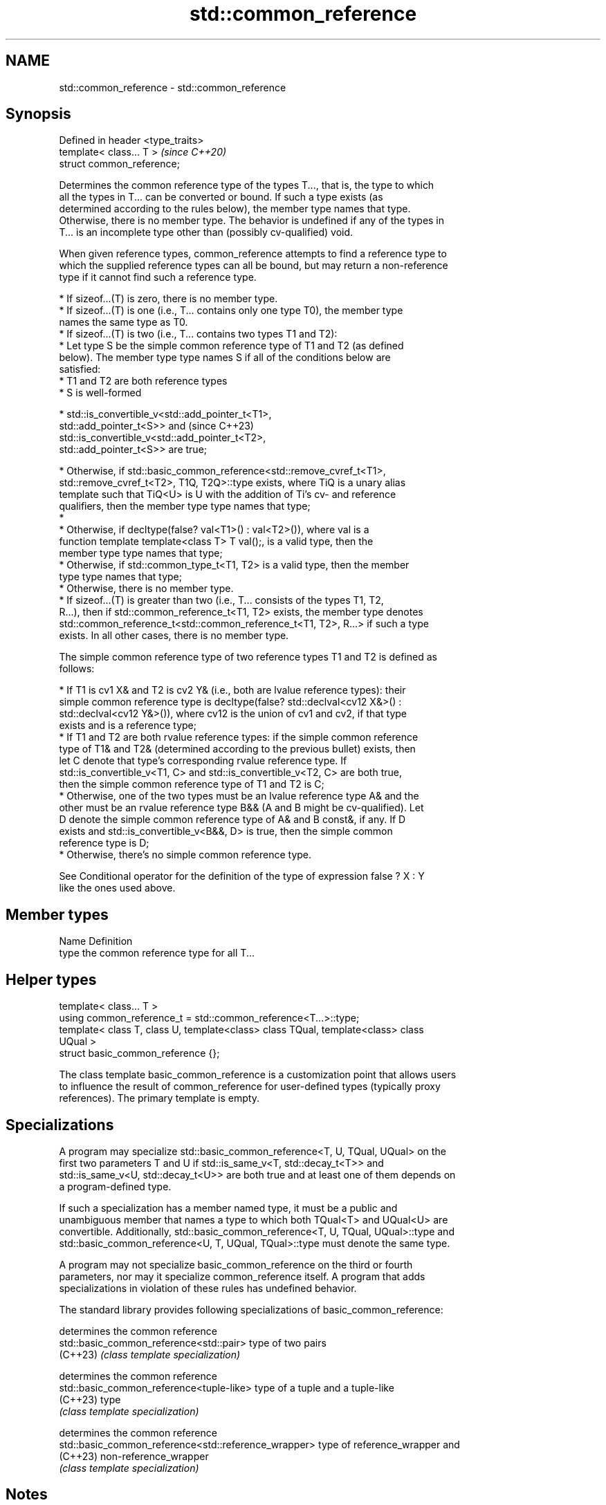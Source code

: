 .TH std::common_reference 3 "2024.06.10" "http://cppreference.com" "C++ Standard Libary"
.SH NAME
std::common_reference \- std::common_reference

.SH Synopsis
   Defined in header <type_traits>
   template< class... T >           \fI(since C++20)\fP
   struct common_reference;

   Determines the common reference type of the types T..., that is, the type to which
   all the types in T... can be converted or bound. If such a type exists (as
   determined according to the rules below), the member type names that type.
   Otherwise, there is no member type. The behavior is undefined if any of the types in
   T... is an incomplete type other than (possibly cv-qualified) void.

   When given reference types, common_reference attempts to find a reference type to
   which the supplied reference types can all be bound, but may return a non-reference
   type if it cannot find such a reference type.

     * If sizeof...(T) is zero, there is no member type.
     * If sizeof...(T) is one (i.e., T... contains only one type T0), the member type
       names the same type as T0.
     * If sizeof...(T) is two (i.e., T... contains two types T1 and T2):
          * Let type S be the simple common reference type of T1 and T2 (as defined
            below). The member type type names S if all of the conditions below are
            satisfied:
               * T1 and T2 are both reference types
               * S is well-formed

     * std::is_convertible_v<std::add_pointer_t<T1>,
       std::add_pointer_t<S>> and                                         (since C++23)
       std::is_convertible_v<std::add_pointer_t<T2>,
       std::add_pointer_t<S>> are true;

     * Otherwise, if std::basic_common_reference<std::remove_cvref_t<T1>,
       std::remove_cvref_t<T2>, T1Q, T2Q>::type exists, where TiQ is a unary alias
       template such that TiQ<U> is U with the addition of Ti's cv- and reference
       qualifiers, then the member type type names that type;
     *
          * Otherwise, if decltype(false? val<T1>() : val<T2>()), where val is a
            function template template<class T> T val();, is a valid type, then the
            member type type names that type;
          * Otherwise, if std::common_type_t<T1, T2> is a valid type, then the member
            type type names that type;
          * Otherwise, there is no member type.
     * If sizeof...(T) is greater than two (i.e., T... consists of the types T1, T2,
       R...), then if std::common_reference_t<T1, T2> exists, the member type denotes
       std::common_reference_t<std::common_reference_t<T1, T2>, R...> if such a type
       exists. In all other cases, there is no member type.

   The simple common reference type of two reference types T1 and T2 is defined as
   follows:

     * If T1 is cv1 X& and T2 is cv2 Y& (i.e., both are lvalue reference types): their
       simple common reference type is decltype(false? std::declval<cv12 X&>() :
       std::declval<cv12 Y&>()), where cv12 is the union of cv1 and cv2, if that type
       exists and is a reference type;
     * If T1 and T2 are both rvalue reference types: if the simple common reference
       type of T1& and T2& (determined according to the previous bullet) exists, then
       let C denote that type's corresponding rvalue reference type. If
       std::is_convertible_v<T1, C> and std::is_convertible_v<T2, C> are both true,
       then the simple common reference type of T1 and T2 is C;
     * Otherwise, one of the two types must be an lvalue reference type A& and the
       other must be an rvalue reference type B&& (A and B might be cv-qualified). Let
       D denote the simple common reference type of A& and B const&, if any. If D
       exists and std::is_convertible_v<B&&, D> is true, then the simple common
       reference type is D;
     * Otherwise, there's no simple common reference type.

   See Conditional operator for the definition of the type of expression false ? X : Y
   like the ones used above.

.SH Member types

   Name Definition
   type the common reference type for all T...

.SH Helper types

   template< class... T >
   using common_reference_t = std::common_reference<T...>::type;
   template< class T, class U, template<class> class TQual, template<class> class
   UQual >
   struct basic_common_reference {};

   The class template basic_common_reference is a customization point that allows users
   to influence the result of common_reference for user-defined types (typically proxy
   references). The primary template is empty.

.SH Specializations

   A program may specialize std::basic_common_reference<T, U, TQual, UQual> on the
   first two parameters T and U if std::is_same_v<T, std::decay_t<T>> and
   std::is_same_v<U, std::decay_t<U>> are both true and at least one of them depends on
   a program-defined type.

   If such a specialization has a member named type, it must be a public and
   unambiguous member that names a type to which both TQual<T> and UQual<U> are
   convertible. Additionally, std::basic_common_reference<T, U, TQual, UQual>::type and
   std::basic_common_reference<U, T, UQual, TQual>::type must denote the same type.

   A program may not specialize basic_common_reference on the third or fourth
   parameters, nor may it specialize common_reference itself. A program that adds
   specializations in violation of these rules has undefined behavior.

   The standard library provides following specializations of basic_common_reference:

                                                       determines the common reference
   std::basic_common_reference<std::pair>              type of two pairs
   (C++23)                                             \fI(class template specialization)\fP

                                                       determines the common reference
   std::basic_common_reference<tuple-like>             type of a tuple and a tuple-like
   (C++23)                                             type
                                                       \fI(class template specialization)\fP

                                                       determines the common reference
   std::basic_common_reference<std::reference_wrapper> type of reference_wrapper and
   (C++23)                                             non-reference_wrapper
                                                       \fI(class template specialization)\fP


.SH Notes

       Feature-test macro      Value    Std                    Feature
   __cpp_lib_common_reference 202302L (C++23) Make std::common_reference_t of
                                              std::reference_wrapper a reference type

.SH Examples


// Run this code

 #include <concepts>
 #include <type_traits>

 static_assert(
     std::same_as<
         int&,
         std::common_reference_t<
             std::add_lvalue_reference_t<int>,
             std::add_lvalue_reference_t<int>&,
             std::add_lvalue_reference_t<int>&&,
             std::add_lvalue_reference_t<int>const,
             std::add_lvalue_reference_t<int>const&
         >
     >
 );

 int main() {}

.SH See also

   common_type           determines the common type of a group of types
   \fI(C++11)\fP               \fI(class template)\fP
   common_reference_with specifies that two types share a common reference type
   (C++20)               (concept)

